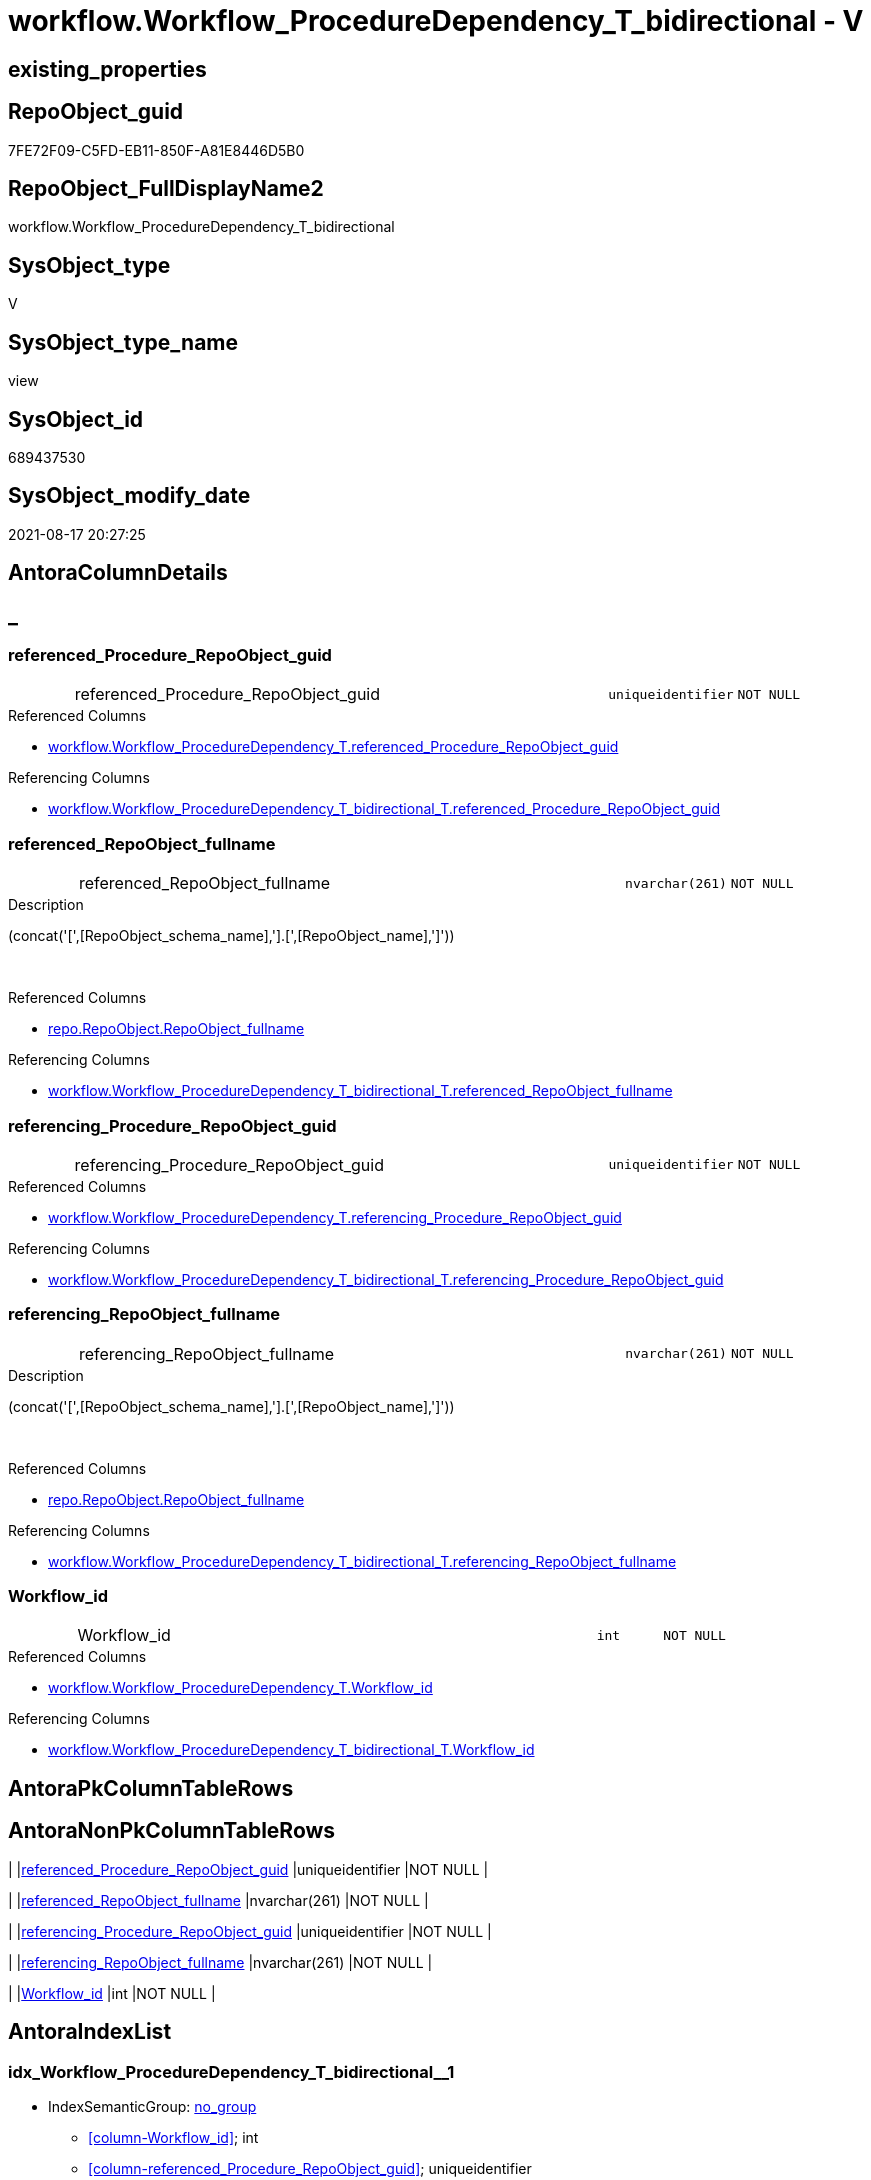 // tag::HeaderFullDisplayName[]
= workflow.Workflow_ProcedureDependency_T_bidirectional - V
// end::HeaderFullDisplayName[]

== existing_properties

// tag::existing_properties[]

:ExistsProperty--antorareferencedlist:
:ExistsProperty--antorareferencinglist:
:ExistsProperty--is_repo_managed:
:ExistsProperty--is_ssas:
:ExistsProperty--referencedobjectlist:
:ExistsProperty--sql_modules_definition:
:ExistsProperty--FK:
:ExistsProperty--AntoraIndexList:
:ExistsProperty--Columns:
// end::existing_properties[]

== RepoObject_guid

// tag::RepoObject_guid[]
7FE72F09-C5FD-EB11-850F-A81E8446D5B0
// end::RepoObject_guid[]

== RepoObject_FullDisplayName2

// tag::RepoObject_FullDisplayName2[]
workflow.Workflow_ProcedureDependency_T_bidirectional
// end::RepoObject_FullDisplayName2[]

== SysObject_type

// tag::SysObject_type[]
V 
// end::SysObject_type[]

== SysObject_type_name

// tag::SysObject_type_name[]
view
// end::SysObject_type_name[]

== SysObject_id

// tag::SysObject_id[]
689437530
// end::SysObject_id[]

== SysObject_modify_date

// tag::SysObject_modify_date[]
2021-08-17 20:27:25
// end::SysObject_modify_date[]

== AntoraColumnDetails

// tag::AntoraColumnDetails[]
[discrete]
== _


[#column-referencedunderlineprocedureunderlinerepoobjectunderlineguid]
=== referenced_Procedure_RepoObject_guid

[cols="d,8a,m,m,m"]
|===
|
|referenced_Procedure_RepoObject_guid
|uniqueidentifier
|NOT NULL
|
|===

.Referenced Columns
--
* xref:workflow.workflow_proceduredependency_t.adoc#column-referencedunderlineprocedureunderlinerepoobjectunderlineguid[+workflow.Workflow_ProcedureDependency_T.referenced_Procedure_RepoObject_guid+]
--

.Referencing Columns
--
* xref:workflow.workflow_proceduredependency_t_bidirectional_t.adoc#column-referencedunderlineprocedureunderlinerepoobjectunderlineguid[+workflow.Workflow_ProcedureDependency_T_bidirectional_T.referenced_Procedure_RepoObject_guid+]
--


[#column-referencedunderlinerepoobjectunderlinefullname]
=== referenced_RepoObject_fullname

[cols="d,8a,m,m,m"]
|===
|
|referenced_RepoObject_fullname
|nvarchar(261)
|NOT NULL
|
|===

.Description
--
(concat('[',[RepoObject_schema_name],'].[',[RepoObject_name],']'))
--
{empty} +

.Referenced Columns
--
* xref:repo.repoobject.adoc#column-repoobjectunderlinefullname[+repo.RepoObject.RepoObject_fullname+]
--

.Referencing Columns
--
* xref:workflow.workflow_proceduredependency_t_bidirectional_t.adoc#column-referencedunderlinerepoobjectunderlinefullname[+workflow.Workflow_ProcedureDependency_T_bidirectional_T.referenced_RepoObject_fullname+]
--


[#column-referencingunderlineprocedureunderlinerepoobjectunderlineguid]
=== referencing_Procedure_RepoObject_guid

[cols="d,8a,m,m,m"]
|===
|
|referencing_Procedure_RepoObject_guid
|uniqueidentifier
|NOT NULL
|
|===

.Referenced Columns
--
* xref:workflow.workflow_proceduredependency_t.adoc#column-referencingunderlineprocedureunderlinerepoobjectunderlineguid[+workflow.Workflow_ProcedureDependency_T.referencing_Procedure_RepoObject_guid+]
--

.Referencing Columns
--
* xref:workflow.workflow_proceduredependency_t_bidirectional_t.adoc#column-referencingunderlineprocedureunderlinerepoobjectunderlineguid[+workflow.Workflow_ProcedureDependency_T_bidirectional_T.referencing_Procedure_RepoObject_guid+]
--


[#column-referencingunderlinerepoobjectunderlinefullname]
=== referencing_RepoObject_fullname

[cols="d,8a,m,m,m"]
|===
|
|referencing_RepoObject_fullname
|nvarchar(261)
|NOT NULL
|
|===

.Description
--
(concat('[',[RepoObject_schema_name],'].[',[RepoObject_name],']'))
--
{empty} +

.Referenced Columns
--
* xref:repo.repoobject.adoc#column-repoobjectunderlinefullname[+repo.RepoObject.RepoObject_fullname+]
--

.Referencing Columns
--
* xref:workflow.workflow_proceduredependency_t_bidirectional_t.adoc#column-referencingunderlinerepoobjectunderlinefullname[+workflow.Workflow_ProcedureDependency_T_bidirectional_T.referencing_RepoObject_fullname+]
--


[#column-workflowunderlineid]
=== Workflow_id

[cols="d,8a,m,m,m"]
|===
|
|Workflow_id
|int
|NOT NULL
|
|===

.Referenced Columns
--
* xref:workflow.workflow_proceduredependency_t.adoc#column-workflowunderlineid[+workflow.Workflow_ProcedureDependency_T.Workflow_id+]
--

.Referencing Columns
--
* xref:workflow.workflow_proceduredependency_t_bidirectional_t.adoc#column-workflowunderlineid[+workflow.Workflow_ProcedureDependency_T_bidirectional_T.Workflow_id+]
--


// end::AntoraColumnDetails[]

== AntoraPkColumnTableRows

// tag::AntoraPkColumnTableRows[]





// end::AntoraPkColumnTableRows[]

== AntoraNonPkColumnTableRows

// tag::AntoraNonPkColumnTableRows[]
|
|<<column-referencedunderlineprocedureunderlinerepoobjectunderlineguid>>
|uniqueidentifier
|NOT NULL
|

|
|<<column-referencedunderlinerepoobjectunderlinefullname>>
|nvarchar(261)
|NOT NULL
|

|
|<<column-referencingunderlineprocedureunderlinerepoobjectunderlineguid>>
|uniqueidentifier
|NOT NULL
|

|
|<<column-referencingunderlinerepoobjectunderlinefullname>>
|nvarchar(261)
|NOT NULL
|

|
|<<column-workflowunderlineid>>
|int
|NOT NULL
|

// end::AntoraNonPkColumnTableRows[]

== AntoraIndexList

// tag::AntoraIndexList[]

[#index-idxunderlineworkflowunderlineproceduredependencyunderlinetunderlinebidirectionalunderlineunderline1]
=== idx_Workflow_ProcedureDependency_T_bidirectional++__++1

* IndexSemanticGroup: xref:other/indexsemanticgroup.adoc#startbnoblankgroupendb[no_group]
+
--
* <<column-Workflow_id>>; int
* <<column-referenced_Procedure_RepoObject_guid>>; uniqueidentifier
* <<column-referencing_Procedure_RepoObject_guid>>; uniqueidentifier
--
* PK, Unique, Real: 0, 0, 0


[#index-idxunderlineworkflowunderlineproceduredependencyunderlinetunderlinebidirectionalunderlineunderline2]
=== idx_Workflow_ProcedureDependency_T_bidirectional++__++2

* IndexSemanticGroup: xref:other/indexsemanticgroup.adoc#startbnoblankgroupendb[no_group]
+
--
* <<column-Workflow_id>>; int
--
* PK, Unique, Real: 0, 0, 0


[#index-idxunderlineworkflowunderlineproceduredependencyunderlinetunderlinebidirectionalunderlineunderline3]
=== idx_Workflow_ProcedureDependency_T_bidirectional++__++3

* IndexSemanticGroup: xref:other/indexsemanticgroup.adoc#startbnoblankgroupendb[no_group]
+
--
* <<column-referenced_Procedure_RepoObject_guid>>; uniqueidentifier
* <<column-referencing_Procedure_RepoObject_guid>>; uniqueidentifier
--
* PK, Unique, Real: 0, 0, 0


[#index-idxunderlineworkflowunderlineproceduredependencyunderlinetunderlinebidirectionalunderlineunderline4]
=== idx_Workflow_ProcedureDependency_T_bidirectional++__++4

* IndexSemanticGroup: xref:other/indexsemanticgroup.adoc#startbnoblankgroupendb[no_group]
+
--
* <<column-referenced_Procedure_RepoObject_guid>>; uniqueidentifier
--
* PK, Unique, Real: 0, 0, 0


[#index-idxunderlineworkflowunderlineproceduredependencyunderlinetunderlinebidirectionalunderlineunderline5]
=== idx_Workflow_ProcedureDependency_T_bidirectional++__++5

* IndexSemanticGroup: xref:other/indexsemanticgroup.adoc#startbnoblankgroupendb[no_group]
+
--
* <<column-referencing_Procedure_RepoObject_guid>>; uniqueidentifier
--
* PK, Unique, Real: 0, 0, 0

// end::AntoraIndexList[]

== AntoraMeasureDetails

// tag::AntoraMeasureDetails[]

// end::AntoraMeasureDetails[]

== AntoraMeasureDescriptions



== AntoraParameterList

// tag::AntoraParameterList[]

// end::AntoraParameterList[]

== AntoraXrefCulturesList

// tag::AntoraXrefCulturesList[]
* xref:dhw:sqldb:workflow.workflow_proceduredependency_t_bidirectional.adoc[] - 
// end::AntoraXrefCulturesList[]

== cultures_count

// tag::cultures_count[]
1
// end::cultures_count[]

== Other tags

source: property.RepoObjectProperty_cross As rop_cross


=== additional_reference_csv

// tag::additional_reference_csv[]

// end::additional_reference_csv[]


=== AdocUspSteps

// tag::adocuspsteps[]

// end::adocuspsteps[]


=== AntoraReferencedList

// tag::antorareferencedlist[]
* xref:dhw:sqldb:repo.repoobject.adoc[]
* xref:dhw:sqldb:workflow.workflow_proceduredependency_t.adoc[]
// end::antorareferencedlist[]


=== AntoraReferencingList

// tag::antorareferencinglist[]
* xref:dhw:sqldb:workflow.usp_workflow.adoc[]
* xref:dhw:sqldb:workflow.workflow_proceduredependency_t_bidirectional_t.adoc[]
// end::antorareferencinglist[]


=== Description

// tag::description[]

// end::description[]


=== exampleUsage

// tag::exampleusage[]

// end::exampleusage[]


=== exampleUsage_2

// tag::exampleusage_2[]

// end::exampleusage_2[]


=== exampleUsage_3

// tag::exampleusage_3[]

// end::exampleusage_3[]


=== exampleUsage_4

// tag::exampleusage_4[]

// end::exampleusage_4[]


=== exampleUsage_5

// tag::exampleusage_5[]

// end::exampleusage_5[]


=== exampleWrong_Usage

// tag::examplewrong_usage[]

// end::examplewrong_usage[]


=== has_execution_plan_issue

// tag::has_execution_plan_issue[]

// end::has_execution_plan_issue[]


=== has_get_referenced_issue

// tag::has_get_referenced_issue[]

// end::has_get_referenced_issue[]


=== has_history

// tag::has_history[]

// end::has_history[]


=== has_history_columns

// tag::has_history_columns[]

// end::has_history_columns[]


=== InheritanceType

// tag::inheritancetype[]

// end::inheritancetype[]


=== is_persistence

// tag::is_persistence[]

// end::is_persistence[]


=== is_persistence_check_duplicate_per_pk

// tag::is_persistence_check_duplicate_per_pk[]

// end::is_persistence_check_duplicate_per_pk[]


=== is_persistence_check_for_empty_source

// tag::is_persistence_check_for_empty_source[]

// end::is_persistence_check_for_empty_source[]


=== is_persistence_delete_changed

// tag::is_persistence_delete_changed[]

// end::is_persistence_delete_changed[]


=== is_persistence_delete_missing

// tag::is_persistence_delete_missing[]

// end::is_persistence_delete_missing[]


=== is_persistence_insert

// tag::is_persistence_insert[]

// end::is_persistence_insert[]


=== is_persistence_truncate

// tag::is_persistence_truncate[]

// end::is_persistence_truncate[]


=== is_persistence_update_changed

// tag::is_persistence_update_changed[]

// end::is_persistence_update_changed[]


=== is_repo_managed

// tag::is_repo_managed[]
0
// end::is_repo_managed[]


=== is_ssas

// tag::is_ssas[]
0
// end::is_ssas[]


=== microsoft_database_tools_support

// tag::microsoft_database_tools_support[]

// end::microsoft_database_tools_support[]


=== MS_Description

// tag::ms_description[]

// end::ms_description[]


=== persistence_source_RepoObject_fullname

// tag::persistence_source_repoobject_fullname[]

// end::persistence_source_repoobject_fullname[]


=== persistence_source_RepoObject_fullname2

// tag::persistence_source_repoobject_fullname2[]

// end::persistence_source_repoobject_fullname2[]


=== persistence_source_RepoObject_guid

// tag::persistence_source_repoobject_guid[]

// end::persistence_source_repoobject_guid[]


=== persistence_source_RepoObject_xref

// tag::persistence_source_repoobject_xref[]

// end::persistence_source_repoobject_xref[]


=== pk_index_guid

// tag::pk_index_guid[]

// end::pk_index_guid[]


=== pk_IndexPatternColumnDatatype

// tag::pk_indexpatterncolumndatatype[]

// end::pk_indexpatterncolumndatatype[]


=== pk_IndexPatternColumnName

// tag::pk_indexpatterncolumnname[]

// end::pk_indexpatterncolumnname[]


=== pk_IndexSemanticGroup

// tag::pk_indexsemanticgroup[]

// end::pk_indexsemanticgroup[]


=== ReferencedObjectList

// tag::referencedobjectlist[]
* [repo].[RepoObject]
* [workflow].[Workflow_ProcedureDependency_T]
// end::referencedobjectlist[]


=== usp_persistence_RepoObject_guid

// tag::usp_persistence_repoobject_guid[]

// end::usp_persistence_repoobject_guid[]


=== UspExamples

// tag::uspexamples[]

// end::uspexamples[]


=== uspgenerator_usp_id

// tag::uspgenerator_usp_id[]

// end::uspgenerator_usp_id[]


=== UspParameters

// tag::uspparameters[]

// end::uspparameters[]

== Boolean Attributes

source: property.RepoObjectProperty WHERE property_int = 1

// tag::boolean_attributes[]


// end::boolean_attributes[]

== PlantUML diagrams

=== PlantUML Entity

// tag::puml_entity[]
[plantuml, entity-{docname}, svg, subs=macros]
....
'Left to right direction
top to bottom direction
hide circle
'avoide "." issues:
set namespaceSeparator none


skinparam class {
  BackgroundColor White
  BackgroundColor<<FN>> Yellow
  BackgroundColor<<FS>> Yellow
  BackgroundColor<<FT>> LightGray
  BackgroundColor<<IF>> Yellow
  BackgroundColor<<IS>> Yellow
  BackgroundColor<<P>>  Aqua
  BackgroundColor<<PC>> Aqua
  BackgroundColor<<SN>> Yellow
  BackgroundColor<<SO>> SlateBlue
  BackgroundColor<<TF>> LightGray
  BackgroundColor<<TR>> Tomato
  BackgroundColor<<U>>  White
  BackgroundColor<<V>>  WhiteSmoke
  BackgroundColor<<X>>  Aqua
  BackgroundColor<<external>> AliceBlue
}


entity "puml-link:dhw:sqldb:workflow.workflow_proceduredependency_t_bidirectional.adoc[]" as workflow.Workflow_ProcedureDependency_T_bidirectional << V >> {
  - referenced_Procedure_RepoObject_guid : (uniqueidentifier)
  - referenced_RepoObject_fullname : (nvarchar(261))
  - referencing_Procedure_RepoObject_guid : (uniqueidentifier)
  - referencing_RepoObject_fullname : (nvarchar(261))
  - Workflow_id : (int)
  --
}
....

// end::puml_entity[]

=== PlantUML Entity 1 1 FK

// tag::puml_entity_1_1_fk[]
[plantuml, entity_1_1_fk-{docname}, svg, subs=macros]
....
@startuml
left to right direction
'top to bottom direction
hide circle
'avoide "." issues:
set namespaceSeparator none


skinparam class {
  BackgroundColor White
  BackgroundColor<<FN>> Yellow
  BackgroundColor<<FS>> Yellow
  BackgroundColor<<FT>> LightGray
  BackgroundColor<<IF>> Yellow
  BackgroundColor<<IS>> Yellow
  BackgroundColor<<P>>  Aqua
  BackgroundColor<<PC>> Aqua
  BackgroundColor<<SN>> Yellow
  BackgroundColor<<SO>> SlateBlue
  BackgroundColor<<TF>> LightGray
  BackgroundColor<<TR>> Tomato
  BackgroundColor<<U>>  White
  BackgroundColor<<V>>  WhiteSmoke
  BackgroundColor<<X>>  Aqua
  BackgroundColor<<external>> AliceBlue
}


entity "puml-link:dhw:sqldb:workflow.workflow_proceduredependency_t_bidirectional.adoc[]" as workflow.Workflow_ProcedureDependency_T_bidirectional << V >> {
- idx_Workflow_ProcedureDependency_T_bidirectional__1

..
Workflow_id; int
referenced_Procedure_RepoObject_guid; uniqueidentifier
referencing_Procedure_RepoObject_guid; uniqueidentifier
--
- idx_Workflow_ProcedureDependency_T_bidirectional__2

..
Workflow_id; int
--
- idx_Workflow_ProcedureDependency_T_bidirectional__3

..
referenced_Procedure_RepoObject_guid; uniqueidentifier
referencing_Procedure_RepoObject_guid; uniqueidentifier
--
- idx_Workflow_ProcedureDependency_T_bidirectional__4

..
referenced_Procedure_RepoObject_guid; uniqueidentifier
--
- idx_Workflow_ProcedureDependency_T_bidirectional__5

..
referencing_Procedure_RepoObject_guid; uniqueidentifier
}



footer The diagram is interactive and contains links.

@enduml
....

// end::puml_entity_1_1_fk[]

=== PlantUML 1 1 ObjectRef

// tag::puml_entity_1_1_objectref[]
[plantuml, entity_1_1_objectref-{docname}, svg, subs=macros]
....
@startuml
left to right direction
'top to bottom direction
hide circle
'avoide "." issues:
set namespaceSeparator none


skinparam class {
  BackgroundColor White
  BackgroundColor<<FN>> Yellow
  BackgroundColor<<FS>> Yellow
  BackgroundColor<<FT>> LightGray
  BackgroundColor<<IF>> Yellow
  BackgroundColor<<IS>> Yellow
  BackgroundColor<<P>>  Aqua
  BackgroundColor<<PC>> Aqua
  BackgroundColor<<SN>> Yellow
  BackgroundColor<<SO>> SlateBlue
  BackgroundColor<<TF>> LightGray
  BackgroundColor<<TR>> Tomato
  BackgroundColor<<U>>  White
  BackgroundColor<<V>>  WhiteSmoke
  BackgroundColor<<X>>  Aqua
  BackgroundColor<<external>> AliceBlue
}


entity "puml-link:dhw:sqldb:repo.repoobject.adoc[]" as repo.RepoObject << U >> {
  - **RepoObject_guid** : (uniqueidentifier)
  --
}

entity "puml-link:dhw:sqldb:workflow.usp_workflow.adoc[]" as workflow.usp_workflow << P >> {
  --
}

entity "puml-link:dhw:sqldb:workflow.workflow_proceduredependency_t.adoc[]" as workflow.Workflow_ProcedureDependency_T << U >> {
  - **Workflow_id** : (int)
  - **referenced_Procedure_RepoObject_guid** : (uniqueidentifier)
  - **referencing_Procedure_RepoObject_guid** : (uniqueidentifier)
  --
}

entity "puml-link:dhw:sqldb:workflow.workflow_proceduredependency_t_bidirectional.adoc[]" as workflow.Workflow_ProcedureDependency_T_bidirectional << V >> {
  --
}

entity "puml-link:dhw:sqldb:workflow.workflow_proceduredependency_t_bidirectional_t.adoc[]" as workflow.Workflow_ProcedureDependency_T_bidirectional_T << U >> {
  - **Workflow_id** : (int)
  - **referenced_Procedure_RepoObject_guid** : (uniqueidentifier)
  - **referencing_Procedure_RepoObject_guid** : (uniqueidentifier)
  --
}

repo.RepoObject <.. workflow.Workflow_ProcedureDependency_T_bidirectional
workflow.Workflow_ProcedureDependency_T <.. workflow.Workflow_ProcedureDependency_T_bidirectional
workflow.Workflow_ProcedureDependency_T_bidirectional <.. workflow.Workflow_ProcedureDependency_T_bidirectional_T
workflow.Workflow_ProcedureDependency_T_bidirectional <.. workflow.usp_workflow

footer The diagram is interactive and contains links.

@enduml
....

// end::puml_entity_1_1_objectref[]

=== PlantUML 30 0 ObjectRef

// tag::puml_entity_30_0_objectref[]
[plantuml, entity_30_0_objectref-{docname}, svg, subs=macros]
....
@startuml
'Left to right direction
top to bottom direction
hide circle
'avoide "." issues:
set namespaceSeparator none


skinparam class {
  BackgroundColor White
  BackgroundColor<<FN>> Yellow
  BackgroundColor<<FS>> Yellow
  BackgroundColor<<FT>> LightGray
  BackgroundColor<<IF>> Yellow
  BackgroundColor<<IS>> Yellow
  BackgroundColor<<P>>  Aqua
  BackgroundColor<<PC>> Aqua
  BackgroundColor<<SN>> Yellow
  BackgroundColor<<SO>> SlateBlue
  BackgroundColor<<TF>> LightGray
  BackgroundColor<<TR>> Tomato
  BackgroundColor<<U>>  White
  BackgroundColor<<V>>  WhiteSmoke
  BackgroundColor<<X>>  Aqua
  BackgroundColor<<external>> AliceBlue
}


entity "puml-link:dhw:sqldb:config.ftv_dwh_database.adoc[]" as config.ftv_dwh_database << IF >> {
  --
}

entity "puml-link:dhw:sqldb:config.ftv_get_parameter_value.adoc[]" as config.ftv_get_parameter_value << IF >> {
  --
}

entity "puml-link:dhw:sqldb:config.parameter.adoc[]" as config.Parameter << U >> {
  - **Parameter_name** : (varchar(100))
  - **sub_Parameter** : (nvarchar(128))
  --
}

entity "puml-link:dhw:sqldb:configt.parameter_default.adoc[]" as configT.Parameter_default << V >> {
  - **Parameter_name** : (varchar(52))
  - **sub_Parameter** : (nvarchar(26))
  --
}

entity "puml-link:dhw:sqldb:configt.spt_values.adoc[]" as configT.spt_values << U >> {
  --
}

entity "puml-link:dhw:sqldb:configt.type.adoc[]" as configT.type << V >> {
  **type** : (nvarchar(128))
  --
}

entity "puml-link:dhw:sqldb:docs.fs_cleanstringforfilename.adoc[]" as docs.fs_cleanStringForFilename << FN >> {
  --
}

entity "puml-link:dhw:sqldb:property.external_repoobjectproperty.adoc[]" as property.external_RepoObjectProperty << U >> {
  - **RepoObject_guid** : (uniqueidentifier)
  - **property_name** : (nvarchar(128))
  --
}

entity "puml-link:dhw:sqldb:property.fs_get_repoobjectproperty_nvarchar.adoc[]" as property.fs_get_RepoObjectProperty_nvarchar << FN >> {
  --
}

entity "puml-link:dhw:sqldb:property.propertyname_repoobject.adoc[]" as property.PropertyName_RepoObject << V >> {
  **property_name** : (nvarchar(128))
  --
}

entity "puml-link:dhw:sqldb:property.propertyname_repoobject_t.adoc[]" as property.PropertyName_RepoObject_T << U >> {
  **property_name** : (nvarchar(128))
  --
}

entity "puml-link:dhw:sqldb:property.repoobjectproperty.adoc[]" as property.RepoObjectProperty << U >> {
  - **RepoObject_guid** : (uniqueidentifier)
  - **property_name** : (nvarchar(128))
  --
}

entity "puml-link:dhw:sqldb:property.repoobjectproperty_external_src.adoc[]" as property.RepoObjectProperty_external_src << V >> {
  - **RepoObject_guid** : (uniqueidentifier)
  - **property_name** : (nvarchar(128))
  --
}

entity "puml-link:dhw:sqldb:property.repoobjectproperty_external_tgt.adoc[]" as property.RepoObjectProperty_external_tgt << V >> {
  - **RepoObject_guid** : (uniqueidentifier)
  - **property_name** : (nvarchar(128))
  --
}

entity "puml-link:dhw:sqldb:property.repoobjectproperty_selectedpropertyname_split.adoc[]" as property.RepoObjectProperty_SelectedPropertyName_split << V >> {
  --
}

entity "puml-link:dhw:sqldb:reference.additional_reference.adoc[]" as reference.additional_Reference << U >> {
  # **tik_hash_c** : (nvarchar(32))
  --
}

entity "puml-link:dhw:sqldb:reference.additional_reference_database.adoc[]" as reference.additional_Reference_database << V >> {
  - **AntoraComponent** : (nvarchar(128))
  - **AntoraModule** : (nvarchar(128))
  --
}

entity "puml-link:dhw:sqldb:reference.additional_reference_database_t.adoc[]" as reference.additional_Reference_database_T << U >> {
  - **AntoraComponent** : (nvarchar(128))
  - **AntoraModule** : (nvarchar(128))
  --
}

entity "puml-link:dhw:sqldb:reference.additional_reference_from_properties_src.adoc[]" as reference.additional_Reference_from_properties_src << V >> {
  **referenced_AntoraComponent** : (nvarchar(max))
  **referenced_AntoraModule** : (nvarchar(max))
  **referenced_Schema** : (nvarchar(max))
  **referenced_Object** : (nvarchar(max))
  **referenced_Column** : (nvarchar(max))
  **referencing_AntoraComponent** : (nvarchar(max))
  **referencing_AntoraModule** : (nvarchar(max))
  **referencing_Schema** : (nvarchar(max))
  **referencing_Object** : (nvarchar(max))
  **referencing_Column** : (nvarchar(max))
  --
}

entity "puml-link:dhw:sqldb:reference.additional_reference_from_properties_tgt.adoc[]" as reference.additional_Reference_from_properties_tgt << V >> {
  **referenced_AntoraComponent** : (nvarchar(max))
  **referenced_AntoraModule** : (nvarchar(max))
  **referenced_Schema** : (nvarchar(max))
  **referenced_Object** : (nvarchar(max))
  **referenced_Column** : (nvarchar(max))
  **referencing_AntoraComponent** : (nvarchar(max))
  **referencing_AntoraModule** : (nvarchar(max))
  **referencing_Schema** : (nvarchar(max))
  **referencing_Object** : (nvarchar(max))
  **referencing_Column** : (nvarchar(max))
  --
}

entity "puml-link:dhw:sqldb:reference.additional_reference_from_ssas_src.adoc[]" as reference.additional_Reference_from_ssas_src << V >> {
  **referenced_AntoraComponent** : (nvarchar(128))
  **referenced_AntoraModule** : (nvarchar(128))
  **referenced_Schema** : (nvarchar(max))
  **referenced_Object** : (nvarchar(max))
  **referenced_Column** : (nvarchar(500))
  **referencing_AntoraComponent** : (nvarchar(max))
  **referencing_AntoraModule** : (nvarchar(max))
  - **referencing_Schema** : (nvarchar(128))
  - **referencing_Object** : (nvarchar(128))
  **referencing_Column** : (nvarchar(128))
  --
}

entity "puml-link:dhw:sqldb:reference.additional_reference_from_ssas_tgt.adoc[]" as reference.additional_Reference_from_ssas_tgt << V >> {
  **referenced_AntoraComponent** : (nvarchar(128))
  **referenced_AntoraModule** : (nvarchar(128))
  **referenced_Schema** : (nvarchar(max))
  **referenced_Object** : (nvarchar(max))
  **referenced_Column** : (nvarchar(500))
  **referencing_AntoraComponent** : (nvarchar(max))
  **referencing_AntoraModule** : (nvarchar(max))
  - **referencing_Schema** : (nvarchar(128))
  - **referencing_Object** : (nvarchar(128))
  **referencing_Column** : (nvarchar(128))
  --
}

entity "puml-link:dhw:sqldb:reference.additional_reference_guid.adoc[]" as reference.additional_Reference_guid << V >> {
  --
}

entity "puml-link:dhw:sqldb:reference.additional_reference_is_external.adoc[]" as reference.additional_Reference_is_external << V >> {
  --
}

entity "puml-link:dhw:sqldb:reference.additional_reference_object.adoc[]" as reference.additional_Reference_Object << V >> {
  - **AntoraComponent** : (nvarchar(128))
  - **AntoraModule** : (nvarchar(128))
  - **SchemaName** : (nvarchar(128))
  - **ObjectName** : (nvarchar(128))
  --
}

entity "puml-link:dhw:sqldb:reference.additional_reference_object_t.adoc[]" as reference.additional_Reference_Object_T << U >> {
  - **RepoObject_guid** : (uniqueidentifier)
  --
}

entity "puml-link:dhw:sqldb:reference.additional_reference_objectcolumn.adoc[]" as reference.additional_Reference_ObjectColumn << V >> {
  - **AntoraComponent** : (nvarchar(128))
  - **AntoraModule** : (nvarchar(128))
  - **SchemaName** : (nvarchar(128))
  - **ObjectName** : (nvarchar(128))
  **ColumnName** : (nvarchar(128))
  --
}

entity "puml-link:dhw:sqldb:reference.additional_reference_objectcolumn_t.adoc[]" as reference.additional_Reference_ObjectColumn_T << U >> {
  - **RepoObjectColumn_guid** : (uniqueidentifier)
  --
}

entity "puml-link:dhw:sqldb:reference.additional_reference_wo_columns_from_properties_src.adoc[]" as reference.additional_Reference_wo_columns_from_properties_src << V >> {
  **referenced_AntoraComponent** : (nvarchar(max))
  **referenced_AntoraModule** : (nvarchar(max))
  **referenced_Schema** : (nvarchar(max))
  **referenced_Object** : (nvarchar(max))
  **referencing_AntoraComponent** : (nvarchar(max))
  **referencing_AntoraModule** : (nvarchar(max))
  **referencing_Schema** : (nvarchar(max))
  **referencing_Object** : (nvarchar(max))
  --
}

entity "puml-link:dhw:sqldb:reference.additional_reference_wo_columns_from_properties_tgt.adoc[]" as reference.additional_Reference_wo_columns_from_properties_tgt << V >> {
  **referenced_AntoraComponent** : (nvarchar(max))
  **referenced_AntoraModule** : (nvarchar(max))
  **referenced_Schema** : (nvarchar(max))
  **referenced_Object** : (nvarchar(max))
  **referencing_AntoraComponent** : (nvarchar(max))
  **referencing_AntoraModule** : (nvarchar(max))
  **referencing_Schema** : (nvarchar(max))
  **referencing_Object** : (nvarchar(max))
  --
}

entity "puml-link:dhw:sqldb:reference.persistence.adoc[]" as reference.Persistence << V >> {
  --
}

entity "puml-link:dhw:sqldb:reference.repoobject_queryplan.adoc[]" as reference.RepoObject_QueryPlan << U >> {
  - **RepoObject_guid** : (uniqueidentifier)
  --
}

entity "puml-link:dhw:sqldb:reference.repoobject_reference.adoc[]" as reference.RepoObject_reference << V >> {
  --
}

entity "puml-link:dhw:sqldb:reference.repoobject_reference_additional.adoc[]" as reference.RepoObject_reference_additional << V >> {
  --
}

entity "puml-link:dhw:sqldb:reference.repoobject_reference_persistence.adoc[]" as reference.RepoObject_reference_persistence << V >> {
  **referenced_RepoObject_guid** : (uniqueidentifier)
  - **referencing_RepoObject_guid** : (uniqueidentifier)
  --
}

entity "puml-link:dhw:sqldb:reference.repoobject_reference_persistence_target_as_source.adoc[]" as reference.RepoObject_reference_persistence_target_as_source << V >> {
  --
}

entity "puml-link:dhw:sqldb:reference.repoobject_reference_persistence_target_as_source_explicit.adoc[]" as reference.RepoObject_reference_persistence_target_as_source_explicit << V >> {
  --
}

entity "puml-link:dhw:sqldb:reference.repoobject_reference_sqlexpressiondependencies.adoc[]" as reference.RepoObject_reference_SqlExpressionDependencies << V >> {
  **referenced_RepoObject_guid** : (uniqueidentifier)
  **referencing_RepoObject_guid** : (uniqueidentifier)
  --
}

entity "puml-link:dhw:sqldb:reference.repoobject_reference_t.adoc[]" as reference.RepoObject_reference_T << U >> {
  **referenced_RepoObject_guid** : (uniqueidentifier)
  **referencing_RepoObject_guid** : (uniqueidentifier)
  --
}

entity "puml-link:dhw:sqldb:reference.repoobject_reference_union.adoc[]" as reference.RepoObject_reference_union << V >> {
  **referenced_RepoObject_guid** : (uniqueidentifier)
  **referencing_RepoObject_guid** : (uniqueidentifier)
  --
}

entity "puml-link:dhw:sqldb:reference.repoobject_reference_virtual.adoc[]" as reference.RepoObject_reference_virtual << V >> {
  --
}

entity "puml-link:dhw:sqldb:reference.repoobject_referencedreferencing.adoc[]" as reference.RepoObject_ReferencedReferencing << V >> {
  --
}

entity "puml-link:dhw:sqldb:reference.repoobject_referencetree.adoc[]" as reference.RepoObject_ReferenceTree << U >> {
  - **RepoObject_guid** : (uniqueidentifier)
  **Referenced_Depth** : (int)
  **Referencing_Depth** : (int)
  - **Referenced_guid** : (uniqueidentifier)
  - **Referencing_guid** : (uniqueidentifier)
  --
}

entity "puml-link:dhw:sqldb:reference.repoobjectsource_virtual.adoc[]" as reference.RepoObjectSource_virtual << U >> {
  - **RepoObject_guid** : (uniqueidentifier)
  - **Source_RepoObject_guid** : (uniqueidentifier)
  --
}

entity "puml-link:dhw:sqldb:repo.index_settings.adoc[]" as repo.Index_Settings << U >> {
  - **index_guid** : (uniqueidentifier)
  --
}

entity "puml-link:dhw:sqldb:repo.repoobject.adoc[]" as repo.RepoObject << U >> {
  - **RepoObject_guid** : (uniqueidentifier)
  --
}

entity "puml-link:dhw:sqldb:repo.repoobject_external_src.adoc[]" as repo.RepoObject_external_src << V >> {
  - **RepoObject_guid** : (uniqueidentifier)
  --
}

entity "puml-link:dhw:sqldb:repo.repoobject_external_tgt.adoc[]" as repo.RepoObject_external_tgt << V >> {
  - **RepoObject_guid** : (uniqueidentifier)
  --
}

entity "puml-link:dhw:sqldb:repo.repoobject_gross.adoc[]" as repo.RepoObject_gross << V >> {
  --
}

entity "puml-link:dhw:sqldb:repo.repoobject_gross_persistence.adoc[]" as repo.RepoObject_gross_persistence << V >> {
  --
}

entity "puml-link:dhw:sqldb:repo.repoobject_persistence.adoc[]" as repo.RepoObject_persistence << U >> {
  - **target_RepoObject_guid** : (uniqueidentifier)
  --
}

entity "puml-link:dhw:sqldb:repo.repoobject_ssas_src.adoc[]" as repo.RepoObject_SSAS_src << V >> {
  - **RepoObject_guid** : (uniqueidentifier)
  --
}

entity "puml-link:dhw:sqldb:repo.repoobject_ssas_tgt.adoc[]" as repo.RepoObject_SSAS_tgt << V >> {
  - **RepoObject_guid** : (uniqueidentifier)
  --
}

entity "puml-link:dhw:sqldb:repo.repoobjectcolumn.adoc[]" as repo.RepoObjectColumn << U >> {
  - **RepoObjectColumn_guid** : (uniqueidentifier)
  --
}

entity "puml-link:dhw:sqldb:repo.repoobjectcolumn_external_src.adoc[]" as repo.RepoObjectColumn_external_src << V >> {
  - **RepoObjectColumn_guid** : (uniqueidentifier)
  --
}

entity "puml-link:dhw:sqldb:repo.repoobjectcolumn_external_tgt.adoc[]" as repo.RepoObjectColumn_external_tgt << V >> {
  - **RepoObjectColumn_guid** : (uniqueidentifier)
  --
}

entity "puml-link:dhw:sqldb:repo.repoobjectcolumn_ssas_src.adoc[]" as repo.RepoObjectColumn_SSAS_src << V >> {
  - **RepoObjectColumn_guid** : (uniqueidentifier)
  --
}

entity "puml-link:dhw:sqldb:repo.repoobjectcolumn_ssas_tgt.adoc[]" as repo.RepoObjectColumn_SSAS_tgt << V >> {
  - **RepoObjectColumn_guid** : (uniqueidentifier)
  --
}

entity "puml-link:dhw:sqldb:repo.reposchema.adoc[]" as repo.RepoSchema << U >> {
  - **RepoSchema_guid** : (uniqueidentifier)
  --
}

entity "puml-link:dhw:sqldb:repo.reposchema_ssas_src.adoc[]" as repo.RepoSchema_ssas_src << V >> {
  - **RepoSchema_name** : (nvarchar(128))
  --
}

entity "puml-link:dhw:sqldb:repo.reposchema_ssas_tgt.adoc[]" as repo.RepoSchema_ssas_tgt << V >> {
  - **RepoSchema_guid** : (uniqueidentifier)
  --
}

entity "puml-link:dhw:sqldb:repo.syscolumn_repoobjectcolumn_via_name.adoc[]" as repo.SysColumn_RepoObjectColumn_via_name << V >> {
  --
}

entity "puml-link:dhw:sqldb:repo.sysobject_repoobject_via_name.adoc[]" as repo.SysObject_RepoObject_via_name << V >> {
  --
}

entity "puml-link:dhw:sqldb:repo_sys.extendedproperties.adoc[]" as repo_sys.ExtendedProperties << V >> {
  --
}

entity "puml-link:dhw:sqldb:repo_sys.sql_expression_dependencies.adoc[]" as repo_sys.sql_expression_dependencies << V >> {
  --
}

entity "puml-link:dhw:sqldb:repo_sys.syscolumn.adoc[]" as repo_sys.SysColumn << V >> {
  --
}

entity "puml-link:dhw:sqldb:repo_sys.sysobject.adoc[]" as repo_sys.SysObject << V >> {
  --
}

entity "puml-link:dhw:sqldb:ssas.additional_reference_step1.adoc[]" as ssas.additional_Reference_step1 << V >> {
  --
}

entity "puml-link:dhw:sqldb:ssas.model_json.adoc[]" as ssas.model_json << U >> {
  - **databasename** : (nvarchar(128))
  --
}

entity "puml-link:dhw:sqldb:ssas.model_json_10.adoc[]" as ssas.model_json_10 << V >> {
  --
}

entity "puml-link:dhw:sqldb:ssas.model_json_20.adoc[]" as ssas.model_json_20 << V >> {
  --
}

entity "puml-link:dhw:sqldb:ssas.model_json_201_descriptions_multiline.adoc[]" as ssas.model_json_201_descriptions_multiline << V >> {
  --
}

entity "puml-link:dhw:sqldb:ssas.model_json_2011_descriptions_stragg.adoc[]" as ssas.model_json_2011_descriptions_StrAgg << V >> {
  --
}

entity "puml-link:dhw:sqldb:ssas.model_json_31_tables.adoc[]" as ssas.model_json_31_tables << V >> {
  - **databasename** : (nvarchar(128))
  **tables_name** : (nvarchar(128))
  --
}

entity "puml-link:dhw:sqldb:ssas.model_json_31_tables_t.adoc[]" as ssas.model_json_31_tables_T << U >> {
  - **databasename** : (nvarchar(128))
  **tables_name** : (nvarchar(128))
  --
}

entity "puml-link:dhw:sqldb:ssas.model_json_311_tables_columns.adoc[]" as ssas.model_json_311_tables_columns << V >> {
  - **databasename** : (nvarchar(128))
  - **tables_name** : (nvarchar(128))
  **tables_columns_name** : (nvarchar(128))
  --
}

entity "puml-link:dhw:sqldb:ssas.model_json_311_tables_columns_t.adoc[]" as ssas.model_json_311_tables_columns_T << U >> {
  - **databasename** : (nvarchar(128))
  - **tables_name** : (nvarchar(128))
  **tables_columns_name** : (nvarchar(128))
  --
}

entity "puml-link:dhw:sqldb:ssas.model_json_313_tables_partitions.adoc[]" as ssas.model_json_313_tables_partitions << V >> {
  - **databasename** : (nvarchar(128))
  - **tables_name** : (nvarchar(128))
  **tables_partitions_name** : (nvarchar(500))
  --
}

entity "puml-link:dhw:sqldb:ssas.model_json_3131_tables_partitions_source.adoc[]" as ssas.model_json_3131_tables_partitions_source << V >> {
  - **databasename** : (nvarchar(128))
  - **tables_name** : (nvarchar(128))
  **tables_partitions_name** : (nvarchar(500))
  **tables_partitions_source_name** : (nvarchar(500))
  --
}

entity "puml-link:dhw:sqldb:ssas.model_json_31311_tables_partitions_source_posfrom.adoc[]" as ssas.model_json_31311_tables_partitions_source_PosFrom << V >> {
  --
}

entity "puml-link:dhw:sqldb:ssas.model_json_313111_tables_partitions_source_stringfrom.adoc[]" as ssas.model_json_313111_tables_partitions_source_StringFrom << V >> {
  --
}

entity "puml-link:dhw:sqldb:ssas.model_json_3131111_tables_partitions_source_posdot.adoc[]" as ssas.model_json_3131111_tables_partitions_source_PosDot << V >> {
  --
}

entity "puml-link:dhw:sqldb:ssas.model_json_31311111_tables_partitions_source_part123.adoc[]" as ssas.model_json_31311111_tables_partitions_source_Part123 << V >> {
  --
}

entity "puml-link:dhw:sqldb:ssas.model_json_316_tables_descriptions_multiline.adoc[]" as ssas.model_json_316_tables_descriptions_multiline << V >> {
  --
}

entity "puml-link:dhw:sqldb:ssas.model_json_3161_tables_descriptions_stragg.adoc[]" as ssas.model_json_3161_tables_descriptions_StrAgg << V >> {
  --
}

entity "puml-link:dhw:sqldb:ssas.model_json_33_datasources.adoc[]" as ssas.model_json_33_dataSources << V >> {
  - **databasename** : (nvarchar(128))
  **dataSources_name** : (nvarchar(500))
  --
}

entity "puml-link:dhw:sqldb:ssas.model_json_33_datasources_t.adoc[]" as ssas.model_json_33_dataSources_T << U >> {
  - **databasename** : (nvarchar(128))
  **dataSources_name** : (nvarchar(500))
  --
}

entity "puml-link:dhw:sqldb:sys_dwh.columns.adoc[]" as sys_dwh.columns << SN >> {
  --
}

entity "puml-link:dhw:sqldb:sys_dwh.computed_columns.adoc[]" as sys_dwh.computed_columns << SN >> {
  --
}

entity "puml-link:dhw:sqldb:sys_dwh.default_constraints.adoc[]" as sys_dwh.default_constraints << SN >> {
  --
}

entity "puml-link:dhw:sqldb:sys_dwh.extended_properties.adoc[]" as sys_dwh.extended_properties << SN >> {
  --
}

entity "puml-link:dhw:sqldb:sys_dwh.identity_columns.adoc[]" as sys_dwh.identity_columns << SN >> {
  --
}

entity "puml-link:dhw:sqldb:sys_dwh.indexes.adoc[]" as sys_dwh.indexes << SN >> {
  --
}

entity "puml-link:dhw:sqldb:sys_dwh.objects.adoc[]" as sys_dwh.objects << SN >> {
  --
}

entity "puml-link:dhw:sqldb:sys_dwh.parameters.adoc[]" as sys_dwh.parameters << SN >> {
  --
}

entity "puml-link:dhw:sqldb:sys_dwh.schemas.adoc[]" as sys_dwh.schemas << SN >> {
  --
}

entity "puml-link:dhw:sqldb:sys_dwh.sql_expression_dependencies.adoc[]" as sys_dwh.sql_expression_dependencies << SN >> {
  --
}

entity "puml-link:dhw:sqldb:sys_dwh.sql_modules.adoc[]" as sys_dwh.sql_modules << SN >> {
  --
}

entity "puml-link:dhw:sqldb:sys_dwh.tables.adoc[]" as sys_dwh.tables << SN >> {
  --
}

entity "puml-link:dhw:sqldb:sys_dwh.types.adoc[]" as sys_dwh.types << SN >> {
  --
}

entity "puml-link:dhw:sqldb:uspgenerator.generatorusp.adoc[]" as uspgenerator.GeneratorUsp << U >> {
  - **id** : (int)
  --
}

entity "puml-link:dhw:sqldb:workflow.proceduredependency.adoc[]" as workflow.ProcedureDependency << U >> {
  - **id** : (int)
  --
}

entity "puml-link:dhw:sqldb:workflow.proceduredependency_persistencedependency_src.adoc[]" as workflow.ProcedureDependency_PersistenceDependency_src << V >> {
  **referenced_Procedure_RepoObject_guid** : (uniqueidentifier)
  **referencing_Procedure_RepoObject_guid** : (uniqueidentifier)
  --
}

entity "puml-link:dhw:sqldb:workflow.proceduredependency_persistencedependency_tgt.adoc[]" as workflow.ProcedureDependency_PersistenceDependency_tgt << V >> {
  **referenced_Procedure_RepoObject_guid** : (uniqueidentifier)
  **referencing_Procedure_RepoObject_guid** : (uniqueidentifier)
  --
}

entity "puml-link:dhw:sqldb:workflow.workflow.adoc[]" as workflow.Workflow << U >> {
  - **id** : (int)
  --
}

entity "puml-link:dhw:sqldb:workflow.workflow_proceduredependency.adoc[]" as workflow.Workflow_ProcedureDependency << V >> {
  --
}

entity "puml-link:dhw:sqldb:workflow.workflow_proceduredependency_t.adoc[]" as workflow.Workflow_ProcedureDependency_T << U >> {
  - **Workflow_id** : (int)
  - **referenced_Procedure_RepoObject_guid** : (uniqueidentifier)
  - **referencing_Procedure_RepoObject_guid** : (uniqueidentifier)
  --
}

entity "puml-link:dhw:sqldb:workflow.workflow_proceduredependency_t_bidirectional.adoc[]" as workflow.Workflow_ProcedureDependency_T_bidirectional << V >> {
  --
}

entity "puml-link:dhw:sqldb:workflow.workflowstep.adoc[]" as workflow.WorkflowStep << U >> {
  - **id** : (int)
  --
}

entity "puml-link:dhw:sqldb:workflow.workflowstep_active.adoc[]" as workflow.WorkflowStep_active << V >> {
  --
}

entity "puml-link:dhw:sqldb:workflow.workflowstep_src.adoc[]" as workflow.WorkflowStep_src << V >> {
  - **Workflow_id** : (int)
  **Procedure_RepoObject_guid** : (uniqueidentifier)
  --
}

config.ftv_dwh_database <.. repo_sys.sql_expression_dependencies
config.ftv_dwh_database <.. repo_sys.SysColumn
config.ftv_dwh_database <.. repo_sys.ExtendedProperties
config.ftv_get_parameter_value <.. repo.RepoObject_external_src
config.ftv_get_parameter_value <.. repo.RepoObject_gross
config.ftv_get_parameter_value <.. reference.additional_Reference_is_external
config.ftv_get_parameter_value <.. ssas.additional_Reference_step1
config.Parameter <.. config.ftv_dwh_database
config.Parameter <.. property.PropertyName_RepoObject
config.Parameter <.. config.ftv_get_parameter_value
configT.Parameter_default <.. config.Parameter
configT.spt_values <.. configT.type
configT.type <.. reference.RepoObject_ReferencedReferencing
configT.type <.. repo.RepoObject_gross_persistence
configT.type <.. repo.RepoObject_gross
docs.fs_cleanStringForFilename <.. reference.RepoObject_ReferencedReferencing
docs.fs_cleanStringForFilename <.. repo.RepoObject_gross_persistence
docs.fs_cleanStringForFilename <.. repo.RepoObject_gross
property.external_RepoObjectProperty <.. property.RepoObjectProperty_external_src
property.fs_get_RepoObjectProperty_nvarchar <.. repo.RepoObject_gross
property.PropertyName_RepoObject <.. property.PropertyName_RepoObject_T
property.PropertyName_RepoObject_T <.. property.RepoObjectProperty_external_tgt
property.RepoObjectProperty <.. property.PropertyName_RepoObject
property.RepoObjectProperty <.. property.fs_get_RepoObjectProperty_nvarchar
property.RepoObjectProperty <.. property.RepoObjectProperty_SelectedPropertyName_split
property.RepoObjectProperty_external_src <.. property.RepoObjectProperty_external_tgt
property.RepoObjectProperty_external_tgt <.. property.RepoObjectProperty
property.RepoObjectProperty_SelectedPropertyName_split <.. reference.additional_Reference_wo_columns_from_properties_src
property.RepoObjectProperty_SelectedPropertyName_split <.. reference.additional_Reference_from_properties_src
reference.additional_Reference <.. reference.additional_Reference_is_external
reference.additional_Reference <.. reference.additional_Reference_guid
reference.additional_Reference_database <.. reference.additional_Reference_database_T
reference.additional_Reference_database_T <.. repo.RepoObject_gross
reference.additional_Reference_from_properties_src <.. reference.additional_Reference_from_properties_tgt
reference.additional_Reference_from_properties_tgt <.. reference.additional_Reference
reference.additional_Reference_from_ssas_src <.. reference.additional_Reference_from_ssas_tgt
reference.additional_Reference_from_ssas_tgt <.. reference.additional_Reference
reference.additional_Reference_guid <.. reference.RepoObject_reference_additional
reference.additional_Reference_is_external <.. reference.additional_Reference_ObjectColumn
reference.additional_Reference_is_external <.. reference.additional_Reference_database
reference.additional_Reference_is_external <.. reference.additional_Reference_Object
reference.additional_Reference_Object <.. reference.additional_Reference_Object_T
reference.additional_Reference_Object_T <.. repo.RepoObject_external_src
reference.additional_Reference_Object_T <.. repo.RepoObjectColumn_external_src
reference.additional_Reference_ObjectColumn <.. reference.additional_Reference_ObjectColumn_T
reference.additional_Reference_ObjectColumn_T <.. repo.RepoObjectColumn_external_src
reference.additional_Reference_wo_columns_from_properties_src <.. reference.additional_Reference_wo_columns_from_properties_tgt
reference.additional_Reference_wo_columns_from_properties_tgt <.. reference.additional_Reference
reference.Persistence <.. workflow.ProcedureDependency_PersistenceDependency_src
reference.RepoObject_QueryPlan <.. repo.RepoObject_gross
reference.RepoObject_reference <.. reference.RepoObject_reference_T
reference.RepoObject_reference_additional <.. reference.RepoObject_reference_union
reference.RepoObject_reference_persistence <.. reference.RepoObject_reference_union
reference.RepoObject_reference_persistence_target_as_source <.. reference.RepoObject_reference_union
reference.RepoObject_reference_persistence_target_as_source <.. reference.RepoObject_reference
reference.RepoObject_reference_persistence_target_as_source_explicit <.. reference.RepoObject_reference_union
reference.RepoObject_reference_persistence_target_as_source_explicit <.. reference.RepoObject_reference
reference.RepoObject_reference_SqlExpressionDependencies <.. reference.RepoObject_reference_persistence_target_as_source_explicit
reference.RepoObject_reference_SqlExpressionDependencies <.. reference.RepoObject_reference_union
reference.RepoObject_reference_SqlExpressionDependencies <.. reference.RepoObject_reference_persistence_target_as_source
reference.RepoObject_reference_T <.. reference.RepoObject_ReferencedReferencing
reference.RepoObject_reference_union <.. reference.RepoObject_reference
reference.RepoObject_reference_virtual <.. reference.RepoObject_reference_union
reference.RepoObject_ReferencedReferencing <.. repo.RepoObject_gross
reference.RepoObject_ReferenceTree <.. reference.Persistence
reference.RepoObjectSource_virtual <.. reference.RepoObject_reference_virtual
repo.Index_Settings <.. repo.RepoObject_gross
repo.RepoObject <.. workflow.Workflow_ProcedureDependency_T_bidirectional
repo.RepoObject <.. reference.RepoObject_reference_persistence
repo.RepoObject <.. repo.SysColumn_RepoObjectColumn_via_name
repo.RepoObject <.. repo.SysObject_RepoObject_via_name
repo.RepoObject <.. reference.RepoObject_reference_persistence_target_as_source_explicit
repo.RepoObject <.. repo.RepoObject_gross_persistence
repo.RepoObject <.. property.RepoObjectProperty_external_tgt
repo.RepoObject <.. repo.RepoObjectColumn_external_src
repo.RepoObject <.. repo.RepoObject_external_src
repo.RepoObject <.. reference.additional_Reference_guid
repo.RepoObject <.. reference.RepoObject_reference_virtual
repo.RepoObject <.. repo.RepoObject_gross
repo.RepoObject <.. reference.RepoObject_reference_SqlExpressionDependencies
repo.RepoObject_external_src <.. repo.RepoObject_external_tgt
repo.RepoObject_external_tgt <.. repo.RepoObject
repo.RepoObject_external_tgt <.. repo.RepoObjectColumn_external_tgt
repo.RepoObject_gross <.. workflow.WorkflowStep_src
repo.RepoObject_gross <.. reference.Persistence
repo.RepoObject_gross_persistence <.. reference.RepoObject_reference_persistence_target_as_source
repo.RepoObject_persistence <.. repo.RepoObject_gross
repo.RepoObject_persistence <.. reference.RepoObject_reference_persistence
repo.RepoObject_persistence <.. reference.RepoObject_reference_persistence_target_as_source_explicit
repo.RepoObject_persistence <.. repo.RepoObject_gross_persistence
repo.RepoObject_SSAS_src <.. repo.RepoObject_SSAS_tgt
repo.RepoObject_SSAS_tgt <.. repo.RepoObjectColumn_SSAS_tgt
repo.RepoObject_SSAS_tgt <.. repo.RepoObject
repo.RepoObjectColumn <.. reference.additional_Reference_guid
repo.RepoObjectColumn <.. repo.SysColumn_RepoObjectColumn_via_name
repo.RepoObjectColumn_external_src <.. repo.RepoObjectColumn_external_tgt
repo.RepoObjectColumn_external_tgt <.. repo.RepoObjectColumn
repo.RepoObjectColumn_SSAS_src <.. repo.RepoObjectColumn_SSAS_tgt
repo.RepoObjectColumn_SSAS_tgt <.. repo.RepoObjectColumn
repo.RepoSchema <.. repo.RepoObject_SSAS_src
repo.RepoSchema_ssas_src <.. repo.RepoSchema_ssas_tgt
repo.RepoSchema_ssas_tgt <.. repo.RepoSchema
repo.SysColumn_RepoObjectColumn_via_name <.. repo_sys.sql_expression_dependencies
repo.SysObject_RepoObject_via_name <.. repo_sys.sql_expression_dependencies
repo_sys.ExtendedProperties <.. repo_sys.SysObject
repo_sys.ExtendedProperties <.. repo_sys.SysColumn
repo_sys.sql_expression_dependencies <.. reference.RepoObject_reference_SqlExpressionDependencies
repo_sys.SysColumn <.. repo.SysColumn_RepoObjectColumn_via_name
repo_sys.SysObject <.. repo.SysObject_RepoObject_via_name
repo_sys.SysObject <.. repo_sys.SysColumn
ssas.additional_Reference_step1 <.. reference.additional_Reference_from_ssas_src
ssas.model_json <.. ssas.model_json_10
ssas.model_json_10 <.. ssas.model_json_20
ssas.model_json_20 <.. repo.RepoSchema_ssas_src
ssas.model_json_20 <.. ssas.model_json_31_tables
ssas.model_json_20 <.. ssas.model_json_33_dataSources
ssas.model_json_20 <.. ssas.model_json_201_descriptions_multiline
ssas.model_json_201_descriptions_multiline <.. ssas.model_json_2011_descriptions_StrAgg
ssas.model_json_2011_descriptions_StrAgg <.. repo.RepoSchema_ssas_src
ssas.model_json_31_tables <.. ssas.model_json_31_tables_T
ssas.model_json_31_tables_T <.. repo.RepoObject_gross
ssas.model_json_31_tables_T <.. ssas.model_json_316_tables_descriptions_multiline
ssas.model_json_31_tables_T <.. ssas.model_json_313_tables_partitions
ssas.model_json_31_tables_T <.. repo.RepoObject_SSAS_src
ssas.model_json_31_tables_T <.. ssas.model_json_311_tables_columns
ssas.model_json_311_tables_columns <.. ssas.model_json_311_tables_columns_T
ssas.model_json_311_tables_columns_T <.. repo.RepoObjectColumn_SSAS_src
ssas.model_json_311_tables_columns_T <.. ssas.additional_Reference_step1
ssas.model_json_313_tables_partitions <.. ssas.model_json_3131_tables_partitions_source
ssas.model_json_3131_tables_partitions_source <.. ssas.model_json_31311_tables_partitions_source_PosFrom
ssas.model_json_31311_tables_partitions_source_PosFrom <.. ssas.model_json_313111_tables_partitions_source_StringFrom
ssas.model_json_313111_tables_partitions_source_StringFrom <.. ssas.model_json_3131111_tables_partitions_source_PosDot
ssas.model_json_3131111_tables_partitions_source_PosDot <.. ssas.model_json_31311111_tables_partitions_source_Part123
ssas.model_json_31311111_tables_partitions_source_Part123 <.. ssas.additional_Reference_step1
ssas.model_json_316_tables_descriptions_multiline <.. ssas.model_json_3161_tables_descriptions_StrAgg
ssas.model_json_3161_tables_descriptions_StrAgg <.. repo.RepoObject_gross
ssas.model_json_33_dataSources <.. ssas.model_json_33_dataSources_T
ssas.model_json_33_dataSources_T <.. ssas.additional_Reference_step1
sys_dwh.columns <.. repo_sys.SysColumn
sys_dwh.columns <.. repo_sys.ExtendedProperties
sys_dwh.computed_columns <.. repo_sys.SysColumn
sys_dwh.default_constraints <.. repo_sys.SysColumn
sys_dwh.extended_properties <.. repo_sys.ExtendedProperties
sys_dwh.identity_columns <.. repo_sys.SysColumn
sys_dwh.indexes <.. repo_sys.ExtendedProperties
sys_dwh.objects <.. repo_sys.SysObject
sys_dwh.objects <.. repo_sys.ExtendedProperties
sys_dwh.parameters <.. repo_sys.ExtendedProperties
sys_dwh.schemas <.. repo_sys.ExtendedProperties
sys_dwh.schemas <.. repo_sys.SysObject
sys_dwh.sql_expression_dependencies <.. repo_sys.sql_expression_dependencies
sys_dwh.sql_modules <.. repo_sys.SysObject
sys_dwh.tables <.. repo_sys.SysObject
sys_dwh.types <.. repo_sys.SysColumn
uspgenerator.GeneratorUsp <.. repo.RepoObject_gross
workflow.ProcedureDependency <.. workflow.Workflow_ProcedureDependency
workflow.ProcedureDependency_PersistenceDependency_src <.. workflow.ProcedureDependency_PersistenceDependency_tgt
workflow.ProcedureDependency_PersistenceDependency_tgt <.. workflow.ProcedureDependency
workflow.Workflow <.. workflow.WorkflowStep_active
workflow.Workflow <.. workflow.WorkflowStep_src
workflow.Workflow <.. workflow.Workflow_ProcedureDependency
workflow.Workflow_ProcedureDependency <.. workflow.Workflow_ProcedureDependency_T
workflow.Workflow_ProcedureDependency_T <.. workflow.Workflow_ProcedureDependency_T_bidirectional
workflow.WorkflowStep <.. workflow.WorkflowStep_active
workflow.WorkflowStep_active <.. workflow.Workflow_ProcedureDependency
workflow.WorkflowStep_src <.. workflow.WorkflowStep

footer The diagram is interactive and contains links.

@enduml
....

// end::puml_entity_30_0_objectref[]

=== PlantUML 0 30 ObjectRef

// tag::puml_entity_0_30_objectref[]
[plantuml, entity_0_30_objectref-{docname}, svg, subs=macros]
....
@startuml
'Left to right direction
top to bottom direction
hide circle
'avoide "." issues:
set namespaceSeparator none


skinparam class {
  BackgroundColor White
  BackgroundColor<<FN>> Yellow
  BackgroundColor<<FS>> Yellow
  BackgroundColor<<FT>> LightGray
  BackgroundColor<<IF>> Yellow
  BackgroundColor<<IS>> Yellow
  BackgroundColor<<P>>  Aqua
  BackgroundColor<<PC>> Aqua
  BackgroundColor<<SN>> Yellow
  BackgroundColor<<SO>> SlateBlue
  BackgroundColor<<TF>> LightGray
  BackgroundColor<<TR>> Tomato
  BackgroundColor<<U>>  White
  BackgroundColor<<V>>  WhiteSmoke
  BackgroundColor<<X>>  Aqua
  BackgroundColor<<external>> AliceBlue
}


entity "puml-link:dhw:sqldb:workflow.usp_workflow.adoc[]" as workflow.usp_workflow << P >> {
  --
}

entity "puml-link:dhw:sqldb:workflow.workflow_proceduredependency_t_bidirectional.adoc[]" as workflow.Workflow_ProcedureDependency_T_bidirectional << V >> {
  --
}

entity "puml-link:dhw:sqldb:workflow.workflow_proceduredependency_t_bidirectional_t.adoc[]" as workflow.Workflow_ProcedureDependency_T_bidirectional_T << U >> {
  - **Workflow_id** : (int)
  - **referenced_Procedure_RepoObject_guid** : (uniqueidentifier)
  - **referencing_Procedure_RepoObject_guid** : (uniqueidentifier)
  --
}

workflow.Workflow_ProcedureDependency_T_bidirectional <.. workflow.usp_workflow
workflow.Workflow_ProcedureDependency_T_bidirectional <.. workflow.Workflow_ProcedureDependency_T_bidirectional_T

footer The diagram is interactive and contains links.

@enduml
....

// end::puml_entity_0_30_objectref[]

=== PlantUML 1 1 ColumnRef

// tag::puml_entity_1_1_colref[]
[plantuml, entity_1_1_colref-{docname}, svg, subs=macros]
....
@startuml
left to right direction
'top to bottom direction
hide circle
'avoide "." issues:
set namespaceSeparator none


skinparam class {
  BackgroundColor White
  BackgroundColor<<FN>> Yellow
  BackgroundColor<<FS>> Yellow
  BackgroundColor<<FT>> LightGray
  BackgroundColor<<IF>> Yellow
  BackgroundColor<<IS>> Yellow
  BackgroundColor<<P>>  Aqua
  BackgroundColor<<PC>> Aqua
  BackgroundColor<<SN>> Yellow
  BackgroundColor<<SO>> SlateBlue
  BackgroundColor<<TF>> LightGray
  BackgroundColor<<TR>> Tomato
  BackgroundColor<<U>>  White
  BackgroundColor<<V>>  WhiteSmoke
  BackgroundColor<<X>>  Aqua
  BackgroundColor<<external>> AliceBlue
}


entity "puml-link:dhw:sqldb:repo.repoobject.adoc[]" as repo.RepoObject << U >> {
  - **RepoObject_guid** : (uniqueidentifier)
  external_AntoraComponent : (nvarchar(128))
  external_AntoraModule : (nvarchar(128))
  has_execution_plan_issue : (bit)
  has_get_referenced_issue : (bit)
  indent_sql_modules_definition : (tinyint)
  Inheritance_Source_fullname : (nvarchar(261))
  Inheritance_StringAggSeparatorSql : (nvarchar(4000))
  InheritanceDefinition : (nvarchar(4000))
  InheritanceType : (tinyint)
  - is_DocsExclude : (bit)
  - is_external : (bit)
  is_repo_managed : (bit)
  is_required_ObjectMerge : (bit)
  - is_ssas : (bit)
  is_SysObject_missing : (bit)
  - modify_dt : (datetime)
  pk_index_guid : (uniqueidentifier)
  pk_IndexPatternColumnName_new : (nvarchar(4000))
  Repo_history_table_guid : (uniqueidentifier)
  Repo_temporal_type : (tinyint)
  - RepoObject_name : (nvarchar(128))
  RepoObject_Referencing_Count : (int)
  - RepoObject_schema_name : (nvarchar(128))
  - RepoObject_type : (char(2))
  SysObject_id : (int)
  SysObject_modify_date : (datetime)
  - SysObject_name : (nvarchar(128))
  - SysObject_parent_object_id : (int)
  - SysObject_schema_name : (nvarchar(128))
  SysObject_type : (char(2))
  ~ has_different_sys_names : (bit)
  # is_RepoObject_name_uniqueidentifier : (int)
  # is_SysObject_name_uniqueidentifier : (int)
  ~ node_id : (bigint)
  # RepoObject_fullname : (nvarchar(261))
  # RepoObject_fullname2 : (nvarchar(257))
  # SysObject_fullname : (nvarchar(261))
  # SysObject_fullname2 : (nvarchar(257))
  ~ SysObject_query_sql : (nvarchar(406))
  ~ usp_persistence_fullname : (nvarchar(273))
  # usp_persistence_fullname2 : (nvarchar(269))
  # usp_persistence_name : (nvarchar(140))
  --
}

entity "puml-link:dhw:sqldb:workflow.usp_workflow.adoc[]" as workflow.usp_workflow << P >> {
  --
}

entity "puml-link:dhw:sqldb:workflow.workflow_proceduredependency_t.adoc[]" as workflow.Workflow_ProcedureDependency_T << U >> {
  - **Workflow_id** : (int)
  - **referenced_Procedure_RepoObject_guid** : (uniqueidentifier)
  - **referencing_Procedure_RepoObject_guid** : (uniqueidentifier)
  - is_redundant : (bit)
  --
}

entity "puml-link:dhw:sqldb:workflow.workflow_proceduredependency_t_bidirectional.adoc[]" as workflow.Workflow_ProcedureDependency_T_bidirectional << V >> {
  - referenced_Procedure_RepoObject_guid : (uniqueidentifier)
  - referenced_RepoObject_fullname : (nvarchar(261))
  - referencing_Procedure_RepoObject_guid : (uniqueidentifier)
  - referencing_RepoObject_fullname : (nvarchar(261))
  - Workflow_id : (int)
  --
}

entity "puml-link:dhw:sqldb:workflow.workflow_proceduredependency_t_bidirectional_t.adoc[]" as workflow.Workflow_ProcedureDependency_T_bidirectional_T << U >> {
  - **Workflow_id** : (int)
  - **referenced_Procedure_RepoObject_guid** : (uniqueidentifier)
  - **referencing_Procedure_RepoObject_guid** : (uniqueidentifier)
  - is_inactive : (bit)
  - referenced_RepoObject_fullname : (nvarchar(261))
  - referencing_RepoObject_fullname : (nvarchar(261))
  --
}

repo.RepoObject <.. workflow.Workflow_ProcedureDependency_T_bidirectional
workflow.Workflow_ProcedureDependency_T <.. workflow.Workflow_ProcedureDependency_T_bidirectional
workflow.Workflow_ProcedureDependency_T_bidirectional <.. workflow.Workflow_ProcedureDependency_T_bidirectional_T
workflow.Workflow_ProcedureDependency_T_bidirectional <.. workflow.usp_workflow
"repo.RepoObject::RepoObject_fullname" <-- "workflow.Workflow_ProcedureDependency_T_bidirectional::referencing_RepoObject_fullname"
"repo.RepoObject::RepoObject_fullname" <-- "workflow.Workflow_ProcedureDependency_T_bidirectional::referenced_RepoObject_fullname"
"workflow.Workflow_ProcedureDependency_T::referenced_Procedure_RepoObject_guid" <-- "workflow.Workflow_ProcedureDependency_T_bidirectional::referenced_Procedure_RepoObject_guid"
"workflow.Workflow_ProcedureDependency_T::referencing_Procedure_RepoObject_guid" <-- "workflow.Workflow_ProcedureDependency_T_bidirectional::referencing_Procedure_RepoObject_guid"
"workflow.Workflow_ProcedureDependency_T::Workflow_id" <-- "workflow.Workflow_ProcedureDependency_T_bidirectional::Workflow_id"
"workflow.Workflow_ProcedureDependency_T_bidirectional::referenced_Procedure_RepoObject_guid" <-- "workflow.Workflow_ProcedureDependency_T_bidirectional_T::referenced_Procedure_RepoObject_guid"
"workflow.Workflow_ProcedureDependency_T_bidirectional::referenced_RepoObject_fullname" <-- "workflow.Workflow_ProcedureDependency_T_bidirectional_T::referenced_RepoObject_fullname"
"workflow.Workflow_ProcedureDependency_T_bidirectional::referencing_Procedure_RepoObject_guid" <-- "workflow.Workflow_ProcedureDependency_T_bidirectional_T::referencing_Procedure_RepoObject_guid"
"workflow.Workflow_ProcedureDependency_T_bidirectional::referencing_RepoObject_fullname" <-- "workflow.Workflow_ProcedureDependency_T_bidirectional_T::referencing_RepoObject_fullname"
"workflow.Workflow_ProcedureDependency_T_bidirectional::Workflow_id" <-- "workflow.Workflow_ProcedureDependency_T_bidirectional_T::Workflow_id"

footer The diagram is interactive and contains links.

@enduml
....

// end::puml_entity_1_1_colref[]


== sql_modules_definition

// tag::sql_modules_definition[]
[%collapsible]
=======
[source,sql,numbered,indent=0]
----


/*
bi-directional relations between procedures
they needs to be excluded to avoid circular references in SSIS packages or in procedure calls
we need to exclude one of them in earlier steps to make this view here empty
*/
CREATE View workflow.Workflow_ProcedureDependency_T_bidirectional
As
Select
    T1.Workflow_id
  , T1.referenced_Procedure_RepoObject_guid
  , T1.referencing_Procedure_RepoObject_guid
  , referenced_RepoObject_fullname  = ro2.RepoObject_fullname
  , referencing_RepoObject_fullname = ro1.RepoObject_fullname
From
    workflow.Workflow_ProcedureDependency_T     As T1
    Inner Join
        workflow.Workflow_ProcedureDependency_T As T2
            On
            T1.Workflow_id                               = T2.Workflow_id
            And T1.referencing_Procedure_RepoObject_guid = T2.referenced_Procedure_RepoObject_guid
            And T1.referenced_Procedure_RepoObject_guid  = T2.referencing_Procedure_RepoObject_guid

    Inner Join
        repo.RepoObject                         As ro1
            On
            T1.referencing_Procedure_RepoObject_guid     = ro1.RepoObject_guid

    Inner Join
        repo.RepoObject                         As ro2
            On
            T1.referenced_Procedure_RepoObject_guid      = ro2.RepoObject_guid

----
=======
// end::sql_modules_definition[]


